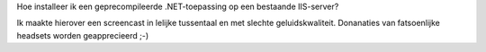 .. title: Een geprecompileerde .NET-toepassing deployen
.. slug: node-205
.. date: 2013-04-26 22:33:37
.. tags: microsoft,.NET
.. link:
.. description: 
.. type: text

Hoe installeer ik een
geprecompileerde .NET-toepassing op een bestaande IIS-server?

Ik
maakte hierover een screencast in lelijke tussentaal en met slechte
geluidskwaliteit. Donanaties van fatsoenlijke headsets worden
geapprecieerd ;-)

.. youtube:: gQ_dWp-R4fs
